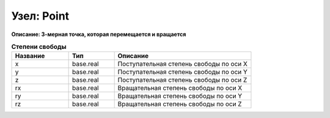 Узел: Point
===============

**Описание: 3-мерная точка, которая
перемещается и вращается**


.. csv-table:: **Степени свободы**
   :header: "Название", "Тип", "Описание"
   :widths: 25, 20, 60

   "x", "base.real", "Поступательная степень свободы по оси X"
   "y", "base.real", "Поступательная степень свободы по оси Y"
   "z", "base.real", "Поступательная степень свободы по оси Z"
   "rx", "base.real", "Вращательная степень свободы по оси X"
   "ry", "base.real", "Вращательная степень свободы по оси Y"
   "rz", "base.real", "Вращательная степень свободы по оси Z"
